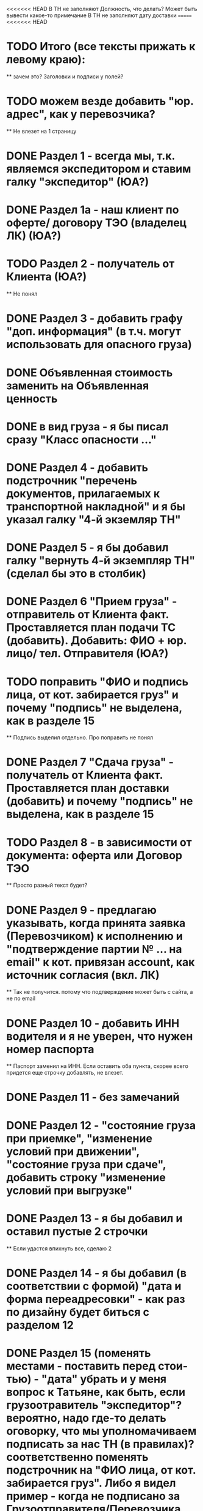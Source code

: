 <<<<<<< HEAD
В ТН не заполняют Должность, что делать? Может быть вывести какое-то примечание
В ТН не заполняют дату доставки
=======
<<<<<<< HEAD
* TODO Итого (все тексты прижать к левому краю):
    ** зачем это? Заголовки и подписи у полей?
* TODO можем везде добавить "юр. адрес", как у перевозчика?
    ** Не влезет на 1 страницу
* DONE Раздел 1 - всегда мы, т.к. являемся экспедитором и ставим галку "экспедитор" (ЮА?)
* DONE Раздел 1а - наш клиент по оферте/ договору ТЭО (владелец ЛК) (ЮА?)
* TODO Раздел 2 - получатель от Клиента (ЮА?)
    ** Не понял
* DONE Раздел 3 - добавить графу "доп. информация" (в т.ч. могут использовать для опасного груза)
* DONE Объявленная стоимость заменить на Объявленная ценность
* DONE в вид груза - я бы писал сразу "Класс опасности ..."
* DONE Раздел 4 - добавить подстрочник "перечень документов, прилагаемых к транспортной накладной" и я бы указал галку "4-й экземляр ТН"
* DONE Раздел 5 - я бы добавил галку "вернуть 4-й экземпляр ТН" (сделал бы это в столбик)
* DONE Раздел 6 "Прием груза" - отправитель от Клиента факт. Проставляется план подачи ТС (добавить). Добавить: ФИО + юр. лицо/ тел. Отправителя (ЮА?)
* TODO поправить "ФИО и подпись лица, от кот. забирается груз" и почему "подпись" не выделена, как в разделе 15
    ** Подпись выделил отдельно. Про поправить не понял
* DONE Раздел 7 "Сдача груза" - получатель от Клиента факт. Проставляется план доставки (добавить) и почему "подпись" не выделена, как в разделе 15
* TODO Раздел 8 - в зависимости от документа: оферта или Договор ТЭО
    ** Просто разный текст будет? 
* DONE Раздел 9 - предлагаю указывать, когда принята заявка (Перевозчиком) к исполнению и "подтверждение партии № ... на email" к кот. привязан account, как источник согласия (вкл. ЛК) 
    ** Так не получится. потому что подтверждение может быть с сайта, а не по email 
* DONE Раздел 10 - добавить ИНН водителя и я не уверен, что нужен номер паспорта
    ** Паспорт заменил на ИНН. Если оставить оба пункта, скорее всего придется еще строчку добавлять, не влезет.
* DONE Раздел 11 - без замечаний
* DONE Раздел 12 - "состояние груза при приемке", "изменение условий при движении", "состояние груза при сдаче", добавить строку "изменение условий при выгрузке"
* DONE Раздел 13 - я бы добавил и оставил пустые 2 строчки
    ** Если удастся впихнуть все, сделаю 2
* DONE Раздел 14 - я бы добавил (в соответствии с формой) "дата и форма переадресовки" - как раз по дизайну будет биться с разделом 12
* DONE Раздел 15 (поменять местами - поставить перед стои-тью) - "дата" убрать и у меня вопрос к Татьяне, как быть, если грузоотравитель "экспедитор"? вероятно, надо где-то делать оговорку, что мы уполномачиваем подписать за нас ТН (в правилах)? соответственно поменять подстрочник на "ФИО лица, от кот. забирается груз". Либо я видел пример - когда не подписано за Грузоотправителя/Перевозчика, возможно, подпись ставиться после перевозки при обмене документами - ???
* TODO Раздел 16 - см. раздел 8 + см. Раздел 15, вероятно, надо делать обмен и подписывать со стороны Экспедитора (нас) и со стороны Перевозчика,указав полные реквизиты - нам подготовить доверенности на рук. отдела логистики
    ** надо что-то в макете менять?
* DONE Раздел 17 - добавить "штраф", разделив каждую строчку, а "дату" и "подпись" указать в каждой (покажу устно).
* DONE Раздел 16 можно не заполнять (есть ссылка "по необходимости" - т.е. отставить, как у нас есть с ссылкой на соглашения)
* DONE А раздел 15 - оставить с подписью Грузоотправителя/ Водителя (чтобы соблюсти форму)




Путь перевозчика
Убираем циклы аукциона
Добавлем кнопку завершения цикла
За час до окончания аукциона подсвечиваем его
Убрать лимит цены ставки для перевозчика
Добавить статус Подтвердил Не подтвердил для перевозчика
Добавить статусы страховой: Не верифицирован водитель, Не верифицирован перевозчик, Верифицирован водитель и перевозчик.
Причина отказа страховой
Ставка в LMS может быть любой. Даже больше максимальной
Лучшая ставка от перевозчика на момент ставки. Какая? Лучшая подтвержденная? Лучшая подтвержденная и верифицированная? + ставка клиента.
Выигрывает цена, которую мы получили раньше по времени (+ проверки на верификацию)
Вырубить механизм конкуренции перевозчиков
Вывести ставки перевозчиков в карточку (НДС)
При выборе перевозчика подгрузить телефон (для контактов) и email (выпадающий список имейлов, когда добавим разные имейлы в профиль перевозчика)


Перевозчиков перевести на ИНН
Разделить роли и спрашивать куда хочет войти при входе
Скинуть экран профиля перевозчику Орхану
=======
В ТН не заполняют Должность, что делать?
>>>>>>> 5f3c2fa11ee7fe3e5b9a978bcd0dc4e96673ca61
Раздел 4. Разместить галку ровно над след. галкой. Сделаю при верстке. Ща в макете сложно сделать, либо я не знаю как) Не убив компонент
Раздел 6. Правильно ли  понимаю, что в подстрочнике не должно быть адреса? 
Разделы 8, 9 и 16 дополню, когда будет инфа
>>>>>>> 03b68fbbe99e29e226774838715aa275c00cb838




Прописка мама и ребенок
Как это все происходит? Договор, оплата (нал/бнал)? 
Какие районы? 
Срок прописки
Стоимость
Знают ли что-нибудь про детские сады? 
